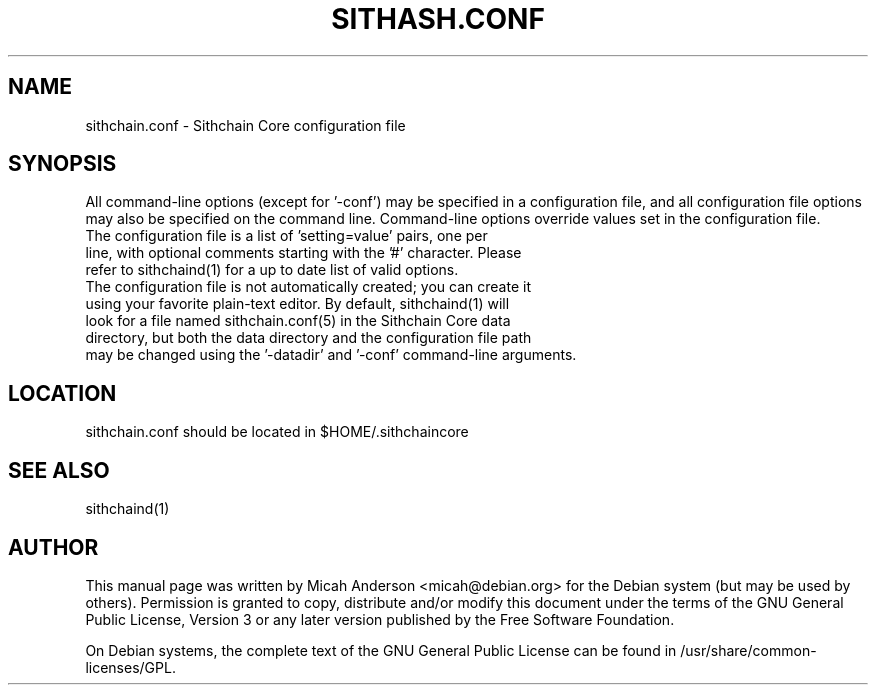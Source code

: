.TH SITHASH.CONF "5" "June 2016" "sithchain.conf 0.12"
.SH NAME
sithchain.conf \- Sithchain Core configuration file
.SH SYNOPSIS
All command-line options (except for '\-conf') may be specified in a configuration file, and all configuration file options may also be specified on the command line. Command-line options override values set in the configuration file.
.TP
The configuration file is a list of 'setting=value' pairs, one per line, with optional comments starting with the '#' character. Please refer to sithchaind(1) for a up to date list of valid options.
.TP
The configuration file is not automatically created; you can create it using your favorite plain-text editor. By default, sithchaind(1) will look for a file named sithchain.conf(5) in the Sithchain Core data directory, but both the data directory and the configuration file path may be changed using the '\-datadir' and '\-conf' command-line arguments.
.SH LOCATION
sithchain.conf should be located in $HOME/.sithchaincore

.SH "SEE ALSO"
sithchaind(1)
.SH AUTHOR
This manual page was written by Micah Anderson <micah@debian.org> for the Debian system (but may be used by others). Permission is granted to copy, distribute and/or modify this document under the terms of the GNU General Public License, Version 3 or any later version published by the Free Software Foundation.

On Debian systems, the complete text of the GNU General Public License can be found in /usr/share/common-licenses/GPL.

